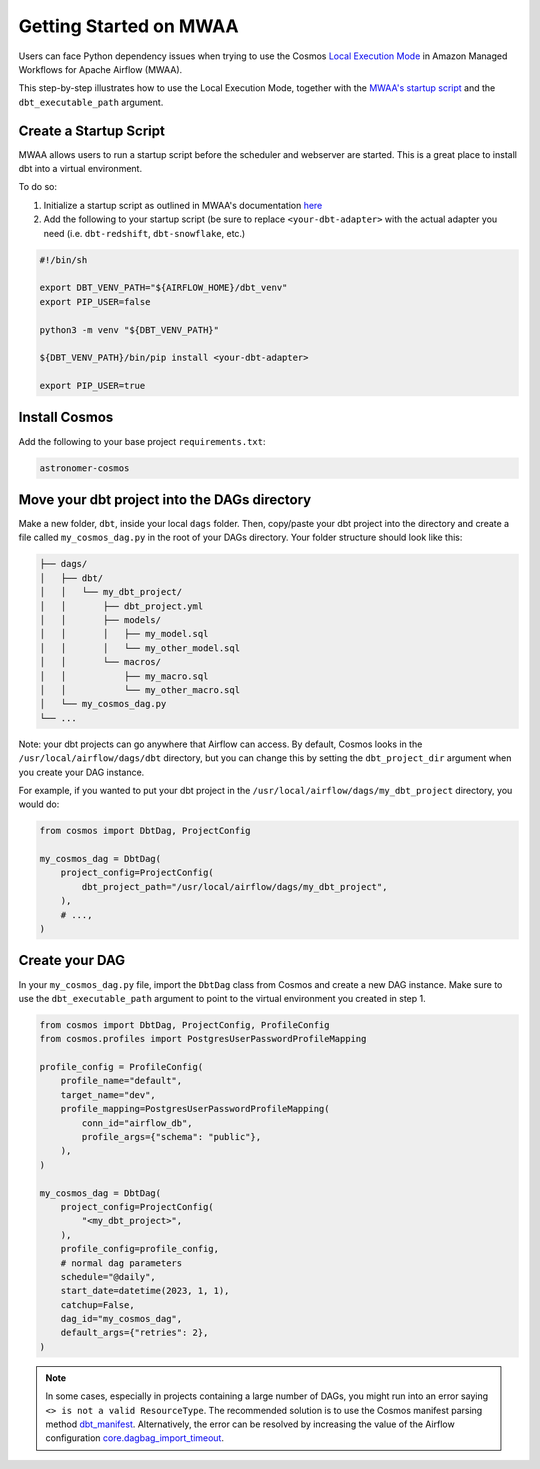 .. _mwaa:

Getting Started on MWAA
=======================

Users can face Python dependency issues when trying to use the Cosmos `Local Execution Mode <execution-modes.html#local>`_ in Amazon Managed Workflows for Apache Airflow (MWAA).

This step-by-step illustrates how to use the Local Execution Mode, together with the
`MWAA's startup script <https://docs.aws.amazon.com/mwaa/latest/userguide/using-startup-script.html>`_ and
the ``dbt_executable_path`` argument.

Create a Startup Script
-----------------------

MWAA allows users to run a startup script before the scheduler and webserver are started. This is a great place to install dbt into a virtual environment.

To do so:

1. Initialize a startup script as outlined in MWAA's documentation `here <https://docs.aws.amazon.com/mwaa/latest/userguide/using-startup-script.html>`_

2. Add the following to your startup script (be sure to replace ``<your-dbt-adapter>`` with the actual adapter you need (i.e. ``dbt-redshift``, ``dbt-snowflake``, etc.)

.. code-block:: shell

    #!/bin/sh

    export DBT_VENV_PATH="${AIRFLOW_HOME}/dbt_venv"
    export PIP_USER=false

    python3 -m venv "${DBT_VENV_PATH}"

    ${DBT_VENV_PATH}/bin/pip install <your-dbt-adapter>

    export PIP_USER=true


Install Cosmos
--------------

Add the following to your base project ``requirements.txt``:

.. code-block:: text

    astronomer-cosmos


Move your dbt project into the DAGs directory
---------------------------------------------

Make a new folder, ``dbt``, inside your local ``dags`` folder. Then, copy/paste your dbt project into the directory and create a file called ``my_cosmos_dag.py`` in the root of your DAGs directory. Your folder structure should look like this:

.. code-block:: text

    ├── dags/
    │   ├── dbt/
    │   │   └── my_dbt_project/
    │   │       ├── dbt_project.yml
    │   │       ├── models/
    │   │       │   ├── my_model.sql
    │   │       │   └── my_other_model.sql
    │   │       └── macros/
    │   │           ├── my_macro.sql
    │   │           └── my_other_macro.sql
    │   └── my_cosmos_dag.py
    └── ...

Note: your dbt projects can go anywhere that Airflow can access. By default, Cosmos looks in the ``/usr/local/airflow/dags/dbt`` directory, but you can change this by setting the ``dbt_project_dir`` argument when you create your DAG instance.

For example, if you wanted to put your dbt project in the ``/usr/local/airflow/dags/my_dbt_project`` directory, you would do:

.. code-block:: python

    from cosmos import DbtDag, ProjectConfig

    my_cosmos_dag = DbtDag(
        project_config=ProjectConfig(
            dbt_project_path="/usr/local/airflow/dags/my_dbt_project",
        ),
        # ...,
    )


Create your DAG
---------------

In your ``my_cosmos_dag.py`` file, import the ``DbtDag`` class from Cosmos and create a new DAG instance. Make sure to use the ``dbt_executable_path`` argument to point to the virtual environment you created in step 1.

.. code-block:: python

    from cosmos import DbtDag, ProjectConfig, ProfileConfig
    from cosmos.profiles import PostgresUserPasswordProfileMapping

    profile_config = ProfileConfig(
        profile_name="default",
        target_name="dev",
        profile_mapping=PostgresUserPasswordProfileMapping(
            conn_id="airflow_db",
            profile_args={"schema": "public"},
        ),
    )

    my_cosmos_dag = DbtDag(
        project_config=ProjectConfig(
            "<my_dbt_project>",
        ),
        profile_config=profile_config,
        # normal dag parameters
        schedule="@daily",
        start_date=datetime(2023, 1, 1),
        catchup=False,
        dag_id="my_cosmos_dag",
        default_args={"retries": 2},
    )


.. note::
   In some cases, especially in projects containing a large number of DAGs, you might run into an error saying ``<> is not a valid ResourceType``.
   The recommended solution is to use the Cosmos manifest parsing method `dbt_manifest <https://astronomer.github.io/astronomer-cosmos/configuration/parsing-methods.html#dbt-manifest>`_.
   Alternatively, the error can be resolved by increasing the value of the Airflow configuration `core.dagbag_import_timeout <https://airflow.apache.org/docs/apache-airflow/stable/configurations-ref.html#dagbag-import-timeout>`_.

